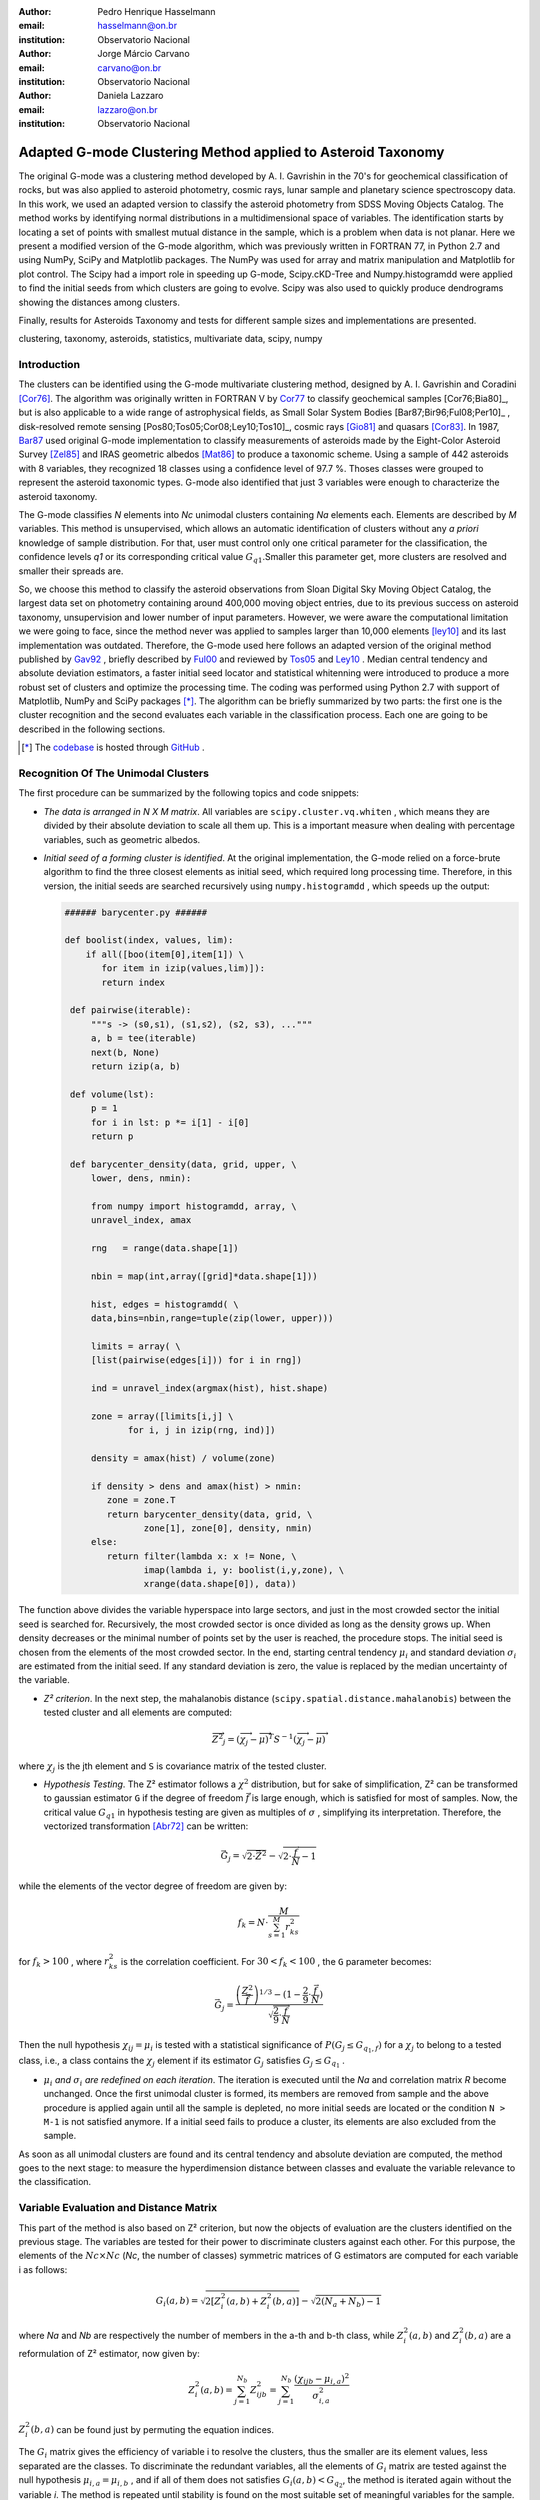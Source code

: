 :author: Pedro Henrique Hasselmann
:email: hasselmann@on.br
:institution: Observatorio Nacional

:author: Jorge Márcio Carvano
:email: carvano@on.br
:institution: Observatorio Nacional

:author: Daniela Lazzaro
:email: lazzaro@on.br
:institution: Observatorio Nacional

-------------------------------------------------------------
Adapted G-mode Clustering Method applied to Asteroid Taxonomy
-------------------------------------------------------------

.. class:: abstract

   The original G-mode was a clustering method developed by A. I. Gavrishin in the 70's for geochemical classification of rocks, 
   but was also applied to asteroid photometry, cosmic rays, lunar sample and planetary science spectroscopy data. 
   In this work, we used an adapted version to classify the asteroid photometry from SDSS Moving Objects Catalog. 
   The method works by identifying normal distributions in a multidimensional space of variables. 
   The identification starts by locating a set of points with smallest mutual distance in the sample, 
   which is a problem when data is not planar. Here we present a modified version of the G-mode algorithm,
   which was previously written in FORTRAN 77, in Python 2.7 and using NumPy, SciPy and Matplotlib packages. 
   The NumPy was used for array and matrix manipulation and Matplotlib for plot control. 
   The Scipy had a import role in speeding up G-mode, Scipy.cKD-Tree and Numpy.histogramdd were applied to find the initial seeds 
   from which clusters are going to evolve. Scipy was also used to quickly produce dendrograms showing the distances among clusters.

   Finally, results for Asteroids Taxonomy and tests for different sample sizes and implementations are presented.

.. class:: keywords

   clustering, taxonomy, asteroids, statistics, multivariate data, scipy, numpy

Introduction
------------

The clusters can be identified using the G-mode multivariate clustering method, designed by A. I. Gavrishin and Coradini [Cor76]_. 
The algorithm was originally written in FORTRAN V by Cor77_ to classify geochemical samples [Cor76;Bia80]_, but is also applicable to a wide range of astrophysical fields, 
as Small Solar System Bodies [Bar87;Bir96;Ful08;Per10]_ , disk-resolved remote sensing [Pos80;Tos05;Cor08;Ley10;Tos10]_, cosmic rays [Gio81]_ and quasars [Cor83]_. 
In 1987, Bar87_ used original G-mode implementation to classify measurements of asteroids made by the Eight-Color Asteroid Survey [Zel85]_ and 
IRAS geometric albedos [Mat86]_ to produce a taxonomic scheme. Using a sample of 442 asteroids with 8 variables, they recognized 18 classes using a confidence level
of 97.7 %. Thoses classes were grouped to represent the asteroid taxonomic types. G-mode also identified that just 3 variables
were enough to characterize the asteroid taxonomy.  

The G-mode classifies *N* elements into *Nc* unimodal clusters containing *Na* elements each. Elements are described by *M* variables. 
This method is unsupervised, which allows an automatic identification of clusters without any *a priori* knowledge of sample distribution. 
For that, user must control only one critical parameter for the classification, the confidence levels *q1* or
its corresponding critical value :math:`G_{q1}`.Smaller this parameter get, more clusters are resolved and smaller their spreads are.

So, we choose this method to classify the asteroid observations from Sloan Digital Sky Moving Object Catalog, 
the largest data set on photometry containing around 400,000 moving object entries, 
due to its previous success on asteroid taxonomy, unsupervision and lower number of input parameters. 
However, we were aware the computational limitation we were going to face, since the method never was applied to samples larger than 10,000 elements [ley10]_
and its last implementation was outdated. Therefore, the G-mode used here follows an adapted version of the original method published by Gav92_ , 
briefly described by Ful00_ and reviewed by Tos05_ and Ley10_  . 
Median central tendency and absolute deviation estimators, a faster initial seed locator and statistical whitenning were introduced to produce a more 
robust set of clusters and optimize the processing time. The coding was performed using Python 2.7 with support of Matplotlib, NumPy and SciPy packages [*]_. 
The algorithm can be briefly summarized by two parts: the first one is the cluster recognition and 
the second evaluates each variable in the classification process. Each one are going to be described in the following sections. 

.. [*] The codebase_ is hosted through GitHub_ .

.. _codebase: http://pedrohasselmann.github.com/GmodeClass
.. _GitHub: http://pedrohasselmann.github.com


 
Recognition Of The Unimodal Clusters
------------------------------------

The first procedure can be summarized by the following topics and code snippets:

- *The data is arranged in N X M matrix*. All variables are ``scipy.cluster.vq.whiten`` , 
  which means they are divided by their absolute deviation to scale all them up. 
  This is a important measure when dealing with percentage variables, such as geometric albedos.

- *Initial seed of a forming cluster is identified*. 
  At the original implementation, the G-mode relied on a force-brute algorithm to find the three closest elements as initial seed, 
  which required long processing time. Therefore, in this version, the initial seeds are searched recursively using ``numpy.histogramdd`` , which
  speeds up the output:

  .. code-block:: python

      ###### barycenter.py ######

      def boolist(index, values, lim):
          if all([boo(item[0],item[1]) \
             for item in izip(values,lim)]):
             return index

       def pairwise(iterable):
           """s -> (s0,s1), (s1,s2), (s2, s3), ..."""
           a, b = tee(iterable)
           next(b, None)
           return izip(a, b)

       def volume(lst):
           p = 1
           for i in lst: p *= i[1] - i[0]
           return p
    
       def barycenter_density(data, grid, upper, \
           lower, dens, nmin):
   
           from numpy import histogramdd, array, \
           unravel_index, amax
   
           rng   = range(data.shape[1])
       
           nbin = map(int,array([grid]*data.shape[1]))
       
           hist, edges = histogramdd( \
           data,bins=nbin,range=tuple(zip(lower, upper)))
       
           limits = array( \ 
           [list(pairwise(edges[i])) for i in rng])
       
           ind = unravel_index(argmax(hist), hist.shape) 

           zone = array([limits[i,j] \
                  for i, j in izip(rng, ind)])
       
           density = amax(hist) / volume(zone)
       
           if density > dens and amax(hist) > nmin:
              zone = zone.T
              return barycenter_density(data, grid, \
                     zone[1], zone[0], density, nmin)
           else:
              return filter(lambda x: x != None, \
                     imap(lambda i, y: boolist(i,y,zone), \
                     xrange(data.shape[0]), data))

The function above divides the variable hyperspace into large sectors, and just in the most crowded sector the initial seed is searched for. 
Recursively, the most crowded sector is once divided as long as the density grows up. 
When density decreases or the minimal number of points set by the user is reached, the procedure stops. 
The initial seed is chosen from the elements of the most crowded sector. 
In the end, starting central tendency :math:`\mu_{i}` and standard deviation :math:`\sigma_{i}` are estimated from the initial seed. 
If any standard deviation is zero, the value is replaced by the median uncertainty of the variable.                 

- *Z² criterion*. In the next step, the mahalanobis distance (``scipy.spatial.distance.mahalanobis``) between 
  the tested cluster and all elements are computed:
  
.. math::

   \overrightarrow{Z^{2}}_{j}=(\overrightarrow{\chi_{j}}-\overrightarrow{\mu})^{T}S^{-1}(\overrightarrow{\chi_{j}}-\overrightarrow{\mu})

where :math:`\chi_{j}`  is the jth element and ``S`` is covariance matrix of the tested cluster.

- *Hypothesis Testing*. The Z² estimator follows a :math:`\chi^{2}` distribution, but for sake of simplification, 
  Z² can be transformed to gaussian estimator ``G`` if the degree of freedom :math:`\vec{f}` is large enough, which is satisfied for most of samples. 
  Now, the critical value :math:`G_{q1}` in hypothesis testing are given as multiples of :math:`\sigma` , simplifying its interpretation. 
  Therefore, the vectorized transformation [Abr72]_ can be written:

.. math:: 

   \vec{G_{j}}=\sqrt{2\cdot\vec{Z^{2}}}-\sqrt{2\cdot\frac{\vec{f}}{N}-1}
 

while the elements of the vector degree of freedom are given by:
   
.. math::

   f_{k}=N\cdot\frac{M}{\sum_{s=1}^{M}r_{ks}^{2}}
 
for :math:`f_{k} > 100` , where :math:`r_{ks}^{2}` is the correlation coefficient. For :math:`30 < f_{k} < 100` , the ``G`` parameter becomes: 

.. math::

   \vec{G_{j}}=\frac{\left(\frac{Z^{2}}{\vec{f}}\right)^{1/3}-(1-\frac{2}{9}\cdot\frac{\vec{f}}{N})}{\sqrt{\frac{2}{9}\cdot\frac{\vec{f}}{N}}}
 

Then the null hypothesis :math:`\chi_{ij} = \mu_{i}` is tested with a statistical significance of :math:`P(G_{j} \leq G_{q_{1},f})` for a :math:`\chi_{j}`
to belong to a tested class, i.e., a class contains the :math:`\chi_{j}` element if its estimator :math:`G_{j}` satisfies :math:`G_{j} \leq G_{q_{1}}` .

- :math:`\mu_{i}` *and* :math:`\sigma_{i}` *are redefined on each iteration*. The iteration is executed until the *Na*
  and correlation matrix *R* become unchanged. Once the first unimodal cluster is formed, its members are removed from sample and 
  the above procedure is applied again until all the sample is depleted, no more initial seeds are located or the condition ``N > M-1``
  is not satisfied anymore. If a initial seed fails to produce a cluster, its elements are also excluded from the sample.


As soon as all unimodal clusters are found and its central tendency and absolute deviation are computed, the method goes to the next stage: 
to measure the hyperdimension distance between classes and evaluate the variable relevance to the classification.

Variable Evaluation and Distance Matrix
---------------------------------------
 
This part of the method is also based on Z² criterion, but now the objects of evaluation are the clusters identified on the previous stage. 
The variables are tested for their power to discriminate clusters against each other. For this purpose, the elements of the :math:`Nc \times Nc`
(*Nc*, the number of classes) symmetric matrices of G estimators are computed for each variable i as follows:

.. math::

   G_{i}(a,b)=\sqrt{2\left[Z_{i}^{2}(a,b)+Z_{i}^{2}(b,a)\right]}-\sqrt{2\left(N_{a}+N_{b}\right)-1}
 
where *Na* and *Nb* are respectively the number of members in the a-th and b-th class, while :math:`Z_{i}^{2}(a,b)` and :math:`Z_{i}^{2}(b,a)` 
are a reformulation of Z² estimator, now given by:

.. math::

   Z_{i}^{2}(a,b)=\sum_{j=1}^{N_{b}}Z_{ijb}^{2}=\sum_{j=1}^{N_{b}}\frac{\left(\chi_{ijb}-\mu_{i,a}\right)^{2}}{\sigma_{i,a}^{2}}
 
:math:`Z_{i}^{2}(b,a)` can be found just by  permuting the equation indices.

The :math:`G_{i}` matrix gives the efficiency of variable i to resolve the clusters, thus the smaller are its element values, less separated are the classes. 
To discriminate the redundant variables, all the elements of :math:`G_{i}` matrix are tested against the null hypothesis :math:`\mu_{i,a} = \mu_{i,b}` , 
and if all of them does not satisfies :math:`G_{i}(a,b) < G_{q_{2}}`, the method is iterated again without the variable *i*. 
The method is repeated until stability is found on the most suitable set of meaningful variables for the sample.

The :math:`Nc \times Nc` symmetric Distance Matrix between clusters with respect to all meaningful variables is also calculated. 
The same interpretation given to :math:`G_{i}`  matrices can be used here: higher D²(a,b) elements, more distinct are the clusters from each other.
D²(a,b) matrix is used to produce a ``scipy.cluster.hierarchy.dendrogram`` , which graphically shows the relation among all clusters.

Robust Median Statistics
------------------------

Robust Statistics seeks alternative estimators which are not excessively affected by outliers or departures from an assumed sample distribution. 
For central tendency estimator : math:`\mu_{i}`, the median was chosen over mean due to its breakdown point of 50 % against 0% for mean. 
Higher the breakdown point, the estimator is more resistant to variations due to errors or outliers. 
Following a median-based statistics, the Median of Absolute Deviation (MAD) was selected to represent the standard deviation estimator :math:`\sigma`. 
The MAD is said to be conceived by Gauss in 1816 [Ham74]_ and can be expressed as:

.. math::
 
   MAD(\chi_{i})=med\left\{ |\chi_{ji}-med\left(\chi_{i}\right)|\right\} 
 
To be used as a estimator of standard deviation, the MAD must be multiplied by a scaling factor K, which adjusts the value for a assumed distribution. 
For Gaussian distribution, which is the distribution assumed for clusters in the G-mode, ``K = 1.426`` . Therefore:

.. math::

   \sigma_{i}=K\cdot MAD
 
To compute the mahalanobis distance is necessary to estimate the covariance matrix.
MAD is expanded to calculate its terms:

.. math::

   S_{ik}=K^{2}\cdot med\left\{ |\left(\chi_{ji}-med\left(\chi_{i}\right)\right)\cdot\left(\chi_{jk}-med\left(\chi_{k}\right)\right)|\right\} 
 
The correlation coefficient :math:`r_{s,k}` used in this G-mode version was proposed by She97_ to be a median counterpart to 
pearson correlation coefficient, with breakpoint of 50%, similar to MAD versus standard deviation. 
The coefficient is based on linear data transformation and depends on MAD and the deviation of each element from the median:        

.. math::

   r_{i,k}=\frac{med^{2}|u|-med^{2}|v|}{med^{2}|u|+med^{2}|v|}

where

.. math::

   u=\frac{\chi_{ij}-med\left(\chi_{s}\right)}{\sigma_{i}}+\frac{\chi_{kj}-med\left(\chi_{k}\right)}{\sigma_{k}}

.. math::

   v=\frac{\chi_{ij}-med\left(\chi_{m}\right)}{\sigma_{i}}-\frac{\chi_{kj}-med\left(\chi_{n}\right)}{\sigma_{k}}
 
The application of median statistics on G-mode is a departure from the original concept of the method. 
The goal is producing more stable classes and save processing time from unnecessary sucessive iterations.

Code Structure, Input And Output
--------------------------------

The ``GmodeClass`` package, hosted in GitHub_ ,  is organized in a object-oriented structure. The code snippets
below show how main class and its objects are implemented, explaining what each one does, 
and also highlighting its dependences:

.. code-block:: python

   ################# Gmode.py #################

   # modules: kernel.py, eval_variables.py, 
   # plot_module.py, file_module.py, gmode_module.py
   
   def main():
       # dependencies: optparse
       # Import shell commands
   
   class Gmode:
         
         def __init__(self):
         # Make directory where tests are hosted.
         
         def Load(self):     
         # Make directory in /TESTS/ where test's plots, 
         # lists and logs are kept.
         # This object is run when 
         # __init__() or Run() is called. 
         
         def LoadData(self, file):
         # dependencies: operator
         # Load data to be classified.
         
         def Run(self, q1, sector, ulim, minlim):
         # dependencies: kernel.py
         # Actually run the recognition procedure.
         
         def Evaluate(self, q2):
         # dependencies: eval_variables.py
         # Evaluate the significance of each variable and
         # produce the distance matrices.
         
         def Extension(self, q1):
         # dependencies: itertools
         # Classify data elements excluded 
         # from the main classification. 
         # Optional feature. 
         
         def Classification(self):
         # Write Classification into a list.
         
         def ClassificationPerID(self):
         # dependencies: gmode_module.py
         # If the data elements are 
         # measurements of group of objects, 
         # organize the classification into 
         # a list per Unique Identification.
         
         def WriteLog(self):
         # dependencies: file_module.py
         # Write the procedure log with informations about 
         # each cluster recognition,
         # variable evaluation and distance matrices.
         
         def Plot(self, lim, norm, axis):
         # dependencies: plot_module.py
         # Save spectral plots for each cluster.
         
         def Dendrogram(self):
         # dependencies: plot_module.py
         # Save scipy.cluster.hierarchy.dendrogram figure.
         
         def TimeIt(self):
         # dependencies time.time
         # Time, in minutes, the whole procedure 
         # and save into the log.

   if __name__ == '__main__':
  
      gmode  = Gmode()
      load   = gmode.LoadData()
      run    = gmode.Run()
      ev     = gmode.Evaluate()
      ex     = gmode.Extension()   # Optional.
      col    = gmode.ClassificationPerID()
      end    = gmode.TimeIt()
      classf = gmode.Classification()
      log    = gmode.WriteLog()
      plot   = gmode.Plot()
      dendro = gmode.Dendrogram()

Originally, G-mode relied on a single parameter, the confidence level *q1*, to resolve cluster from a sample. 
However, tests on simulated sample and asteroid catalogues (More in next sections), plus changes on initial seed finder, 
revealed that three more parameters were necessary for high quality classification.
Thus, the last code version ended up with the following input parameters:

- :math:`q_{1}` or :math:`G_{q_{1}}` ( ``--q1``, ``self.q1``) : Confidence level or critical value. Must be inserted in multiple of :math:`\sigma` .
  Usually it assumes values between 1.5 and 3.0 .

- ``Grid`` (``--grid``, ``-g``, ``self.grid``) : Number of times which ``barycenter.barycenter_density()`` will divide each variable up on each iteration,
  according to the borders of the sample. Values between 2 and 4 are preferable.

- ``Minimum Deviation Limit`` (``--mlim``, ``-m``, ``self.mlim``) : Sometimes the initial seeds starts with zeroth deviation, thus this singularity is corrected
  replacing all deviation by the minimum limit when lower than it. This number is given in fraction of median error of each variable.
  
- ``Upper Deviation Limit`` (``--ulim``, ``-u``, ``self.ulim``) : This parameter is important when the clusters have high degree of superposition. 
  The upper limit is a restriction which determines how much a cluster might grow up. 
  This value is given in fraction of total standard deviation of each variable.

The output is contained in a directory created in ``/TESTS/`` and organized in a series of lists and plots. 
On the directory ``/TESTS/.../maps/`` , there are on-the-fly density distribution plots showing the *locus* of each cluster in sample.
On ``/TESTS/.../plots/`` , a series of variable plots permits the user to verify each cluster profile.
On the lists ``clump_xxx.dat`` , ``gmode1_xxx.dat`` , ``gmode2_xxx.dat`` and ``log_xxx.dat`` the informations about cluster statistics, 
classification per each data element, classification per unique ID and report of the formation of clusters and distance matrices are gathered.

Users must be aware that input data should be formatted on columns in this order: measurement designation, unique identificator, variables, errors.
If errors are not available, its values should be replaced by ``0.0`` and ``mlim`` parameter might not be used. There is no limit on data size, however
the processing time is very sensitive to the number of identified cluster, which may slow down the method larger its number.
For 20,000 elements and 41 clusters, the G-mode takes around to 2 minutes for whole procedure (plots creation not included) when executed in a
Intel Core 2 Quad 2.4 GHz with 4 Gb RAM.

Our implementation also allows to ``import Gmode`` and use it in ``Python IDLE`` or through shell command, like the example::

   python Gmode.py --in path/to/file \
   --q1 2.0 -g 3 -u 0.5 -m 0.5

Finally, since the plot limits, normalization and axis are optimized to asteroid photometry, 
users using the method on shell are invited to directly change this parameters in ``Gmode.Plot()``. 
A easier way to control the method aesthetics is going to be inserted on future versions.


Code Testing
------------

.. table:: Gaussian Distributions in Simulated Sample. :label:`tabgauss`

   +-----------+-----------+------------+-----+------------+------------+
   | Gaussians | C.T. [*]_ |  S.D. [*]_ |  N  | N-Original | N-Adapted  |
   +-----------+-----------+------------+-----+------------+------------+
   |     1     |    (3,3)  | (0.5,0.25) | 500 | 471 (5.8%) | 512 (2.4%) |
   +-----------+-----------+------------+-----+------------+------------+
   |     2     |    (3,8)  | (0.7,0.7)  | 500 | 538 (7.6%) | 461 (7.8%) |
   +-----------+-----------+------------+-----+------------+------------+
   |     3     |    (7,5)  | (0.7,0.7)  | 500 | 585 (17%)  | 346 (30.8%)|
   +-----------+-----------+------------+-----+------------+------------+

.. [*] Central Tendency.
.. [*] Standard Deviation.


.. figure:: simulated.png
   :scale: 40%
   
   Simulated Sample of 2000 points. 
   Blue dots represent the bidimensional elements and the clusters are three gaussian distributions composed of random points. :label:`figsimul`

.. figure:: Classic_Gmode_Identification.png 
   :scale: 50%
   
   Red filled circles are the elements of clusters identified by Original G-mode. The green filled circles represent the initial seed. 
   Classification made by :math:`q_{1} = 2.2 \sigma`. :label:`figorig`

.. figure:: Vectorized_Gmode_Identification.png
   :scale: 50%
 
   Clusters identified by Adapted G-mode. Labels are the same as previous graphics. 
   Classification made by :math:`q_{1} = 2.2 \sigma`. :label:`figadapted`

   
For testing the efficiency of the Adapted G-mode version, a bidimensional sample of 2000 points was simulated using ``numpy.random``. 
The points filled a range of 0 to 10. Three random Gaussian distributions containing 500 points each ( ``numpy.random.normal`` ), 
plus 500 random points ( ``numpy.random.rand`` ) composed the final sample (Figure :ref:`figsimul` ). 
These gaussians were the aim for the recognition ability of clustering method, while the random points worked as background noise.
Then, simulated sample was classified using the Original [Gav92]_ and Adapted G-mode version. 
The results are presented in Table :ref:`tabgauss` and figures below.

Comparing results from both versions is noticeable the differences of how each version identify clusters. 
Since the initial seed in the Original G-mode starts from just the closest points, 
there is no guarantee that initial seeds will start close or inside clusters. 
The Original version is also limited for misaligned-axis clusters, due to the use of normalized euclidean distance estimator, 
that does not have correction for covariance. This limitation turn impossible the identification of misaligned clusters without including 
random elements in, as seen in Figure :ref:`figorig` .

The Adapted version, otherwise, seeks the initial seed through densest regions, thus ensuring its start inside or close to clusters. 
Moreover, by using the mahalonobis distance as estimator, the covariance matrix is taken into account, which makes a more precise 
identification of cluster boundaries (Figure :ref:`figadapted` ). Nevertheless, Adapted G-mode has tendency to undersize the number of elements on 
the misaligned clusters. For cluster number 3 in Table :ref:`tabgauss` , a anti-correlated gaussian distribution, the undersizing reaches 30.8%. 
If the undersizing becomes too large, its possible that “lost elements” are identified as new cluster. 
Therefore, may be necessary to group clusters according to its d²(a,b) distances.

Sloan Digital Sky Survey Moving Objects Catalog 4
---------------------------------------------------------------------------

SDSS Moving Objects Catalog 4th (SDSSMOC4) release is now the largest photometric data set of asteroids [Ive01;Ive10]_, 
containing 471,569 detections of moving objects, where 202,101 are linked to 104,449 unique objects. 
It has a system of five magnitudes in the visible [Fuk96]_ , providing measurements and corresponding uncertainties. 
As the photometric observations are obtained almost simultaneously, rotational variations can be discarded for most of the asteroids. 
The SDSS-MOC4 magnitudes employed here are first converted to normalized reflected intensities [1]_ [Lup99]_. 
Thereby solar colors were obtained from Ive01_ and extracted from asteroid measurements. A middle band called *g'* was chosen as reference [Car10]_, 
thus being discarded from the classification procedure.

.. [1] http://ned.ipac.caltech.edu/help/sdss/dr6/photometry.html

In what follows, all observations of non-numbered asteroids, with uncertainties in each filter greater than the 3rd quartile, have been excluded. 
Moreover, all detections 15 degrees from the Galactic Plane and with :math:`|DEC| < 1.26` were eliminated due to inclusion of sources in crowded stellar regions, 
which have a high possibility of misidentification [2]_ . Finally, the sample contained 21,419 detections linked to 17,027 asteroids.

.. [2] http://www.astro.washington.edu/users/ivezic/sdssmoc/sdssmoc.html

Preliminary Results on Asteroid Photometric Classification
----------------------------------------------------------

.. figure:: 0.png
   :scale: 40%
   
   Density distributions of reflected intensities measured from asteroid observations by SDSSMOC4. The colors correspond to degrees of point agglomeration. :label:`fig0`
   
.. figure:: vec3.png
   :scale: 40

   Density distributions with the third cluster identified by G-mode without upper limit. The cluster is marked by red filled circles.
   Classification made with :math:`q_{1} = 1.5 \sigma` and ``minlim = 0.5``. :label:`figvec`
   
.. figure:: upper3.png
   :scale: 40

   Density distributions with the third cluster identified by G-mode with upper limit. The cluster is marked by red filled circles. 
   Classification made with :math:`q_{1} = 1.5 \sigma`, ``minlim = 0.5`` and ``upperlim = 0.5``. :label:`figupper`

When looking at the density distributions (Figure :ref:`fig0`) it is possible to notice two large agglomerations with accentuated superposition between them.
Previous photometry-based taxonomic systems [Tho84,Bar87]_ were developed over smaller samples, with less than 1,000 asteroids, thus superposition was not a huge problem.
Those two groups are the most common asteroid types *S* (from Stone) and *C* (from Carbonaceous). A important indicative that  a classification method is working for
asteroid taxonomy is at least the detachment of both groups. Nonetheless, even though both groups are being identified in the first and second clusters
when SDSSMOC4 sample is classified, the third cluster was engoulfing part of members left from both groups and other smaller groups mingled
among them (Figure :ref:`figvec`). This behavior was interrupting the capacity of the method to identify smaller clusters.
Therefore, to deal with that, a upper deviation limit was introduced to halt the cluster evolution, thus not permiting clusters to become comparable in sample size. 
Figure :ref:`figupper` is a example of a cluster recognized with upper deviation limit on, showing that third cluster is not getting into a large size anymore,
allowing other cluster to be identified. This specific test resulted into 58 cluster recognitions, most of them lower than 100 members.
Thus, the upper limit parameter turned up useful for sample with varied degrees of superposition.

Conclusions
-----------

Along this paper a refined version of a clustering method developed in the 70's was presented. 
The Adapted G-mode used mahalonobis distance as estimator to better recognize misaligned clusters, and used ``Numpy.histogramdd`` to faster locate
initial seeds. Robust median statistics was also implemented to more precisely estimate central tendency and standard deviation, and
take less iteration to stabilize clusters.

Tests with simulated samples showed a quality increase and sucessfulness in the recognition of clusters among random points. 
However, tests with asteroid sample indicated that for presence of superposition is necessary introduction of one more parameter.
Therefore, users must previously inspected their samples before enabling upper limit parameter.

Finally, the Adapted G-mode is available for anyone through GitHub_ . The codebase_ has no restriction on sample or variable size. 
Users must only fullfill the requirements related to installed packages and data format.

References
----------

.. [Abr72] Abramowitz, M. & Stegun, I. A. 
           *Handbook of Mathematical Functions Handbook of Mathematical Functions*. New York: Dover, 1972.

.. [Ham74] Hampel, F. R. 
           *The Influence Curve and its Role in Robust Estimation*. Journal ofthe American Statistical Association, 1974, 69, 383-393.

.. [Cor76] Coradini, A.; Fulchignoni, M. & Gavrishin, A. I. 
           *Classification of lunar rocks and glasses by a new statistical technique*. The Moon, 1976, 16, 175-190.

.. [Cor77] Coradini, A.; Fulchignoni, M.; Fanucci, O. & Gavrishin, A. I. 
           *A FORTRAN V program for a new classification technique: the G-mode central method*. Computers and Geosciences, 1977, 3, 85-105.

.. [Bia80] Bianchi, R.; Coradini, A.; Butler, J. C. & Gavrishin, A. I. 
           *A classification of lunar rock and glass samples using the G-mode central method*. Moon and Planets, 1980, 22, 305-322.

.. [Pos80] Poscolieri, M. 
           *Statistical reconstruction of a Martian scene - G-mode cluster analysis results from multispectral data population*. 
           Societa Astronomica Italiana, 1980, 51, 309-328.

.. [Gio81] Giovannelli, F.; Coradini, A.; Polimene, M. L. & Lasota, J. P. 
           *Classification of cosmic sources - A statistical approach*. Astronomy and Astrophysics, 1981, 95, 138-142.

.. [Cor83] Coradini, A.; Giovannelli, F. & Polimene, M. L. 
           *A statistical X-ray QSOs classification International*. Cosmic Ray Conference, 1983, 1, 35-38.

.. [Tho84] Tholen, D. J. 
           *Asteroid taxonomy from cluster analysis of Photometry*. Arizona Univ., Tucson., 1984.

.. [Zel85] Zellner, B.; Tholen, D. J. & Tedesco, E. F. 
           *The eight-color asteroid survey - Results for 589 minor planets*. Icarus, 1985, 61, 355-416.

.. [Mat86] Matson, D. L.; Veeder, G. J.; Tedesco, E. F.; Lebofsky, L. A. & Walker, R. G. 
           *IRAS survey of asteroids*. Advances in Space Research, 1986, 6, 47-56.

.. [Bar87] Barucci, M. A.; Capria, M. T.; Coradini, A. & Fulchignoni, M. 
           *Classification of asteroids using G-mode analysis*. Icarus, 1987, 72, 304-324.

.. [Gav92] Gavrishin, A. I.; Coradini, A. & Cerroni, P. 
           *Multivariate classification methods in planetary sciences*. Earth Moon and Planets, 1992, 59, 141-152.

.. [Bir96] Birlan, M.; Barucci, M. A. & Fulchignoni, M. 
           *G-mode analysis of the reflection spectra of 84 asteroids*. Astronomy and Astrophysics, 1996, 305, 984-+.

.. [Fuk96] Fukugita, M.; Ichikawa, T.; Gunn, J. E.; Doi, M.; Shimasaku, K. & Schneider, D. P. 
           *The Sloan Digital Sky Survey Photometric System*. Astrophisical Journal, 1996, 111, 1748-+.

.. [She97] Shevlyakov, G. L. 
           *On robust estimation of a correlation coefficient*. Journal of Mathematical Sciences, Vol. 83, No. 3, 1997.
 
.. [Lup99] Lupton, R. H.; Gunn, J. E. & Szalay, A. S. 
           *A Modified Magnitude System that Produces Well-Behaved Magnitudes, Colors, and Errors Even for Low Signal-to-Noise Ratio Measurements*. 
           Astrphysical Journal, 1999, 118, 1406-1410.
           
.. [Ful00] Fulchignoni, M.; Birlan, M. & Antonietta Barucci, M. 
           *The Extension of the G-Mode Asteroid Taxonomy*. Icarus, 2000, 146, 204-212.

.. [Ive01] Ivezić, v. Z.; Tabachnik, S.; Rafikov, R.; Lupton, R. H.; Quinn, T.; Hammergren, M.; Eyer, L.; Chu, J.; Armstrong, J. C.; Fan, X.; Finlator, K.; 
           Geballe, T. R.; Gunn, J. E.; Hennessy, G. S.; Knapp, G. R.; Leggett, S. K.; Munn, J. A.; Pier, J. R.; Rockosi, C. M.; Schneider, D. P.; 
           Strauss, M. A.; Yanny, B.; Brinkmann, J.; Csabai, I.; Hindsley, R. B.; Kent, S.; Lamb, D. Q.; Margon, B.; McKay, T. A.; Smith, J. A.; Waddel, P.; York, D. G. & the SDSS Collaboration.
           *Solar System Objects Observed in the Sloan Digital Sky Survey Commissioning Data*. Astrophysical Journal, 2001, 122, 2749-278.

.. [Tos05] Tosi, F.; Coradini, A.; Gavrishin, A. I.; Adriani, A.; Capaccioni, F.; Cerroni, P.; Filacchione, G. & Brown, R. H. 
           *G-Mode Classification of Spectroscopic Data*. Earth Moon and Planets, 2005, 96, 165-197.

.. [Cor08] Coradini, A.; Tosi, F.; Gavrishin, A. I.; Capaccioni, F.; Cerroni, P.; Filacchione, G.; Adriani, A.; Brown, R. H.; Bellucci, G.; 
           Formisano, V.; D'Aversa, E.; Lunine, J. I.; Baines, K. H.; Bibring, J.-P.; Buratti, B. J.; Clark, R. N.; Cruikshank, D. P.; Combes, M.; 
           Drossart, P.; Jaumann, R.; Langevin, Y.; Matson, D. L.; McCord, T. B.; Mennella, V.; Nelson, R. M.; Nicholson, P. D.; Sicardy, B.; Sotin, C.; 
           Hedman, M. M.; Hansen, G. B.; Hibbitts, C. A.; Showalter, M.; Griffith, C. & Strazzulla, G. 
           *Identification of spectral units on Phoebe*. Icarus, 2008, 193, 233-251.

.. [Ful08] Fulchignoni, M.; Belskaya, I.; Barucci, M. A.; de Sanctis, M. C. & Doressoundiram, A. Barucci, M. A.,
           *Transneptunian Object Taxonomy*. The Solar System Beyond Neptune, 2008, 181-192.

.. [Per10] Perna, D.; Barucci, M. A.; Fornasier, S.; DeMeo, F. E.; Alvarez-Candal, A.; Merlin, F.; Dotto, E.; Doressoundiram, A. & de Bergh, C. 
           *Colors and taxonomy of Centaurs and trans-Neptunian objects*. Astronomy and Astrophysics, 2010, 510, A53+.

.. [Ive10] Ivezic, Z.; Juric, M.; Lupton, R. H.; Tabachnik, S.; Quinn, T. & Collaboration, T. S. 
           *SDSS Moving Object Catalog V3.0*. 
           NASA Planetary Data System, 2010, 124.

.. [Ley10] Leyrat, C.; Fornasier, S.; Barucci, A.; Magrin, S.; Lazzarin, M.; Fulchignoni, M.; Jorda, L.; Belskaya, I.; Marchi, S.; Barbieri, C.; Keller, U.; Sierks, H. & Hviid, S. 
           *Search for Steinsrsquo surface inhomogeneities from OSIRIS Rosetta images*. 
           PLANSS, 2010, 58, 1097-1106.

.. [Car10] Carvano, J. M.; Hasselmann, P. H.; Lazzaro, D. & Mothé-Diniz, T. 
           *SDSS-based taxonomic classification and orbital distribution of main belt asteroids*. 
           Astronomy and Astrophysics, 2010, 510, A43+.

